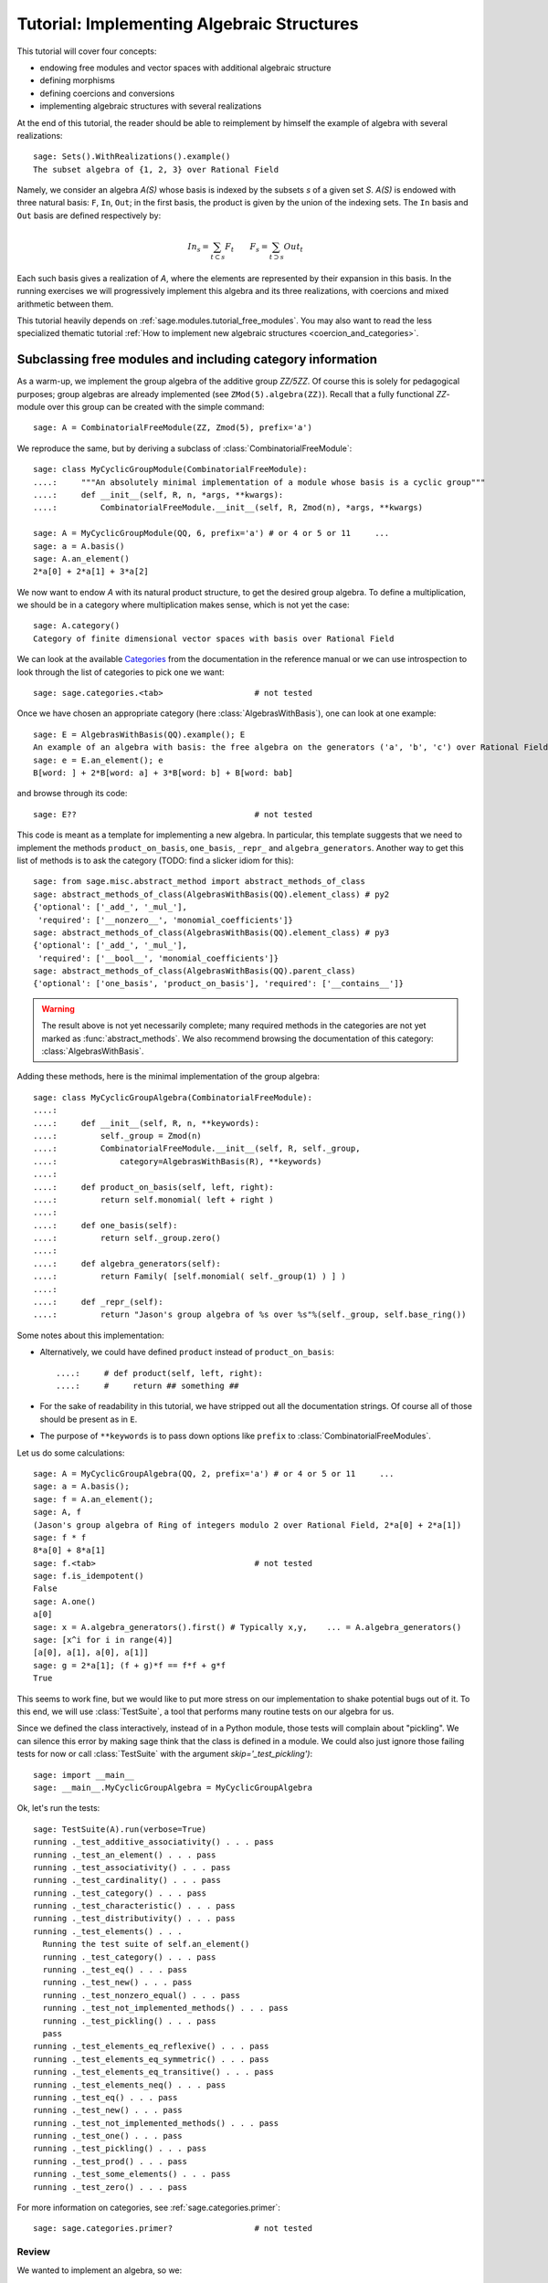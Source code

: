 .. -*- coding: utf-8 -*-
.. _tutorial-implementing-algebraic-structures:

===========================================
Tutorial: Implementing Algebraic Structures
===========================================

.. linkall

.. MODULEAUTHOR:: Nicolas M. Thiéry <nthiery at users.sf.net>,
   Jason Bandlow <jbandlow@gmail.com> et al.

This tutorial will cover four concepts:

* endowing free modules and vector spaces with additional algebraic structure
* defining morphisms
* defining coercions and conversions
* implementing algebraic structures with several realizations

At the end of this tutorial, the reader should be able to reimplement
by himself the example of algebra with several realizations::

    sage: Sets().WithRealizations().example()
    The subset algebra of {1, 2, 3} over Rational Field

Namely, we consider an algebra `A(S)` whose basis is indexed by the
subsets `s` of a given set `S`. `A(S)` is endowed with three natural
basis: ``F``, ``In``, ``Out``; in the first basis, the product is
given by the union of the indexing sets. The ``In`` basis and ``Out``
basis are defined respectively by:

    .. MATH::

        In_s  = \sum_{t\subset s} F_t \qquad
        F_s   = \sum_{t\supset s} Out_t

Each such basis gives a realization of `A`, where the elements are
represented by their expansion in this basis. In the running exercises
we will progressively implement this algebra and its three
realizations, with coercions and mixed arithmetic between them.

This tutorial heavily depends on :ref:`sage.modules.tutorial_free_modules`.
You may also want to read the less specialized thematic tutorial
:ref:`How to implement new algebraic structures <coercion_and_categories>`.

Subclassing free modules and including category information
===========================================================

As a warm-up, we implement the group algebra of the additive group
`\ZZ/5\ZZ`. Of course this is solely for pedagogical purposes; group
algebras are already implemented (see ``ZMod(5).algebra(ZZ)``). Recall
that a fully functional `\ZZ`-module over this group can be created
with the simple command::

    sage: A = CombinatorialFreeModule(ZZ, Zmod(5), prefix='a')

We reproduce the same, but by deriving a subclass of
:class:`CombinatorialFreeModule`::

    sage: class MyCyclicGroupModule(CombinatorialFreeModule):
    ....:     """An absolutely minimal implementation of a module whose basis is a cyclic group"""
    ....:     def __init__(self, R, n, *args, **kwargs):
    ....:         CombinatorialFreeModule.__init__(self, R, Zmod(n), *args, **kwargs)

    sage: A = MyCyclicGroupModule(QQ, 6, prefix='a') # or 4 or 5 or 11     ...
    sage: a = A.basis()
    sage: A.an_element()
    2*a[0] + 2*a[1] + 3*a[2]

We now want to endow `A` with its natural product structure, to get
the desired group algebra. To define a multiplication, we should be in
a category where multiplication makes sense, which is not yet the
case::

    sage: A.category()
    Category of finite dimensional vector spaces with basis over Rational Field

We can look at the available `Categories <../reference/categories/sage/categories/category.html>`_ 
from the documentation in the reference manual or we can use introspection to
look through the list of categories to pick one we want::

    sage: sage.categories.<tab>                   # not tested

Once we have chosen an appropriate category (here
:class:`AlgebrasWithBasis`), one can look at one example::

    sage: E = AlgebrasWithBasis(QQ).example(); E
    An example of an algebra with basis: the free algebra on the generators ('a', 'b', 'c') over Rational Field
    sage: e = E.an_element(); e
    B[word: ] + 2*B[word: a] + 3*B[word: b] + B[word: bab]

and browse through its code::

    sage: E??                                     # not tested

This code is meant as a template for implementing a
new algebra. In particular, this template suggests that we need to implement the
methods ``product_on_basis``, ``one_basis``, ``_repr_`` and
``algebra_generators``. Another way to get this list of methods is to
ask the category (TODO: find a slicker idiom for this)::

    sage: from sage.misc.abstract_method import abstract_methods_of_class
    sage: abstract_methods_of_class(AlgebrasWithBasis(QQ).element_class) # py2
    {'optional': ['_add_', '_mul_'],
     'required': ['__nonzero__', 'monomial_coefficients']}
    sage: abstract_methods_of_class(AlgebrasWithBasis(QQ).element_class) # py3
    {'optional': ['_add_', '_mul_'],
     'required': ['__bool__', 'monomial_coefficients']}
    sage: abstract_methods_of_class(AlgebrasWithBasis(QQ).parent_class)
    {'optional': ['one_basis', 'product_on_basis'], 'required': ['__contains__']}

.. WARNING::

    The result above is not yet necessarily complete; many required
    methods in the categories are not yet marked as
    :func:`abstract_methods`. We also recommend browsing the
    documentation of this category: :class:`AlgebrasWithBasis`.

Adding these methods, here is the minimal implementation of the group algebra::

    sage: class MyCyclicGroupAlgebra(CombinatorialFreeModule):
    ....:
    ....:     def __init__(self, R, n, **keywords):
    ....:         self._group = Zmod(n)
    ....:         CombinatorialFreeModule.__init__(self, R, self._group,
    ....:             category=AlgebrasWithBasis(R), **keywords)
    ....:
    ....:     def product_on_basis(self, left, right):
    ....:         return self.monomial( left + right )
    ....:
    ....:     def one_basis(self):
    ....:         return self._group.zero()
    ....:
    ....:     def algebra_generators(self):
    ....:         return Family( [self.monomial( self._group(1) ) ] )
    ....:
    ....:     def _repr_(self):
    ....:         return "Jason's group algebra of %s over %s"%(self._group, self.base_ring())

Some notes about this implementation:

* Alternatively, we could have defined ``product`` instead of
  ``product_on_basis``::

   ....:     # def product(self, left, right):
   ....:     #     return ## something ##

* For the sake of readability in this tutorial, we have stripped out
  all the documentation strings. Of course all of those should be
  present as in ``E``.

* The purpose of ``**keywords`` is to pass down options like
  ``prefix`` to :class:`CombinatorialFreeModules`.


Let us do some calculations::

    sage: A = MyCyclicGroupAlgebra(QQ, 2, prefix='a') # or 4 or 5 or 11     ...
    sage: a = A.basis();
    sage: f = A.an_element();
    sage: A, f
    (Jason's group algebra of Ring of integers modulo 2 over Rational Field, 2*a[0] + 2*a[1])
    sage: f * f
    8*a[0] + 8*a[1]
    sage: f.<tab>                                 # not tested
    sage: f.is_idempotent()
    False
    sage: A.one()
    a[0]
    sage: x = A.algebra_generators().first() # Typically x,y,    ... = A.algebra_generators()
    sage: [x^i for i in range(4)]
    [a[0], a[1], a[0], a[1]]
    sage: g = 2*a[1]; (f + g)*f == f*f + g*f
    True

This seems to work fine, but we would like to put more stress on our
implementation to shake potential bugs out of it. To this end, we will
use :class:`TestSuite`, a tool that performs many routine tests
on our algebra for us.

Since we defined the class interactively, instead of in a Python
module, those tests will complain about "pickling". We can silence this
error by making sage think that the class is defined in a module. We could also
just ignore those failing tests for now or call :class:`TestSuite` with the
argument `skip='_test_pickling')`::

    sage: import __main__
    sage: __main__.MyCyclicGroupAlgebra = MyCyclicGroupAlgebra

Ok, let's run the tests::

    sage: TestSuite(A).run(verbose=True)
    running ._test_additive_associativity() . . . pass
    running ._test_an_element() . . . pass
    running ._test_associativity() . . . pass
    running ._test_cardinality() . . . pass
    running ._test_category() . . . pass
    running ._test_characteristic() . . . pass
    running ._test_distributivity() . . . pass
    running ._test_elements() . . .
      Running the test suite of self.an_element()
      running ._test_category() . . . pass
      running ._test_eq() . . . pass
      running ._test_new() . . . pass
      running ._test_nonzero_equal() . . . pass
      running ._test_not_implemented_methods() . . . pass
      running ._test_pickling() . . . pass
      pass
    running ._test_elements_eq_reflexive() . . . pass
    running ._test_elements_eq_symmetric() . . . pass
    running ._test_elements_eq_transitive() . . . pass
    running ._test_elements_neq() . . . pass
    running ._test_eq() . . . pass
    running ._test_new() . . . pass
    running ._test_not_implemented_methods() . . . pass
    running ._test_one() . . . pass
    running ._test_pickling() . . . pass
    running ._test_prod() . . . pass
    running ._test_some_elements() . . . pass
    running ._test_zero() . . . pass

For more information on categories, see :ref:`sage.categories.primer`::

    sage: sage.categories.primer?                 # not tested

Review
------

We wanted to implement an algebra, so we:

#.  Created the underlying vector space using :class:`CombinatorialFreeModule`
#.  Looked at ``sage.categories.<tab>`` to find an appropriate category
#.  Loaded an example of that category, and used :func:`sage.misc.abstract_method.abstract_methods_of_class`, to see what methods we needed to write
#.  Added the category information and other necessary methods to our class
#.  Ran :class:`TestSuite` to catch potential discrepancies

Exercises
---------

#. Make a tiny modification to ``product_on_basis`` in
   "MyCyclicGroupAlgebra" to implement the *dual* of the group algebra
   of the cyclic group instead of its group algebra (so the product is now given by
   `b_fb_g=\delta_{f,g}bf`).

   Run the :class:`TestSuite` tests (you may ignore the "pickling"
   errors). What do you notice?

   Fix the implementation of ``one`` and check that the :class:`TestSuite` tests now pass.

   Add the Hopf algebra structure. Hint: look at the example::

       sage: C = HopfAlgebrasWithBasis(QQ).example()


#. Given a set `S`, say::

        sage: S = Set([1,2,3,4,5])

   and a base ring, say::

        sage: R = QQ

   implement an `R`-algebra::

        sage: F = SubsetAlgebraOnFundamentalBasis(S, R)   # todo: not implemented

   with a basis ``(b_s)_{s\subset S}`` indexed by the subsets of ``S``::

        sage: Subsets(S)
        Subsets of {1, 2, 3, 4, 5}

   and where the product is defined by `b_s b_t = b_{s\cup t}`.


Morphisms
=========

To better understand relationships between algebraic spaces, one wants
to consider morphisms between them::

    sage: A.module_morphism?                      # not tested
    sage: A = MyCyclicGroupAlgebra(QQ, 2, prefix='a')
    sage: B = MyCyclicGroupAlgebra(QQ, 6, prefix='b')
    sage: A, B
    (Jason's group algebra of Ring of integers modulo 2 over Rational Field, Jason's group algebra of Ring of integers modulo 6 over Rational Field)

::

    sage: def func_on_basis(g):
    ....:     r"""
    ....:     This function is the 'brain' of a (linear) morphism
    ....:     from A --> B.
    ....:     The input is the index of basis element of the domain (A).
    ....:     The output is an element of the codomain (B).
    ....:     """
    ....:     if g==1: return B.monomial(Zmod(6)(3))# g==1 in the range A
    ....:     else:    return B.one()

We can now define a morphism that extends this function to `A` by
linearity::

    sage: phi = A.module_morphism(func_on_basis, codomain=B)
    sage: f = A.an_element()
    sage: f
    2*a[0] + 2*a[1]
    sage: phi(f)
    2*b[0] + 2*b[3]


Exercise
--------

Define a new free module ``In`` with basis indexed by the subsets of
`S`, and a morphism ``phi`` from ``In`` to ``F`` defined by

    .. MATH:: \phi(In_s) = \sum_{t\subset s} F_t


Diagonal and Triangular Morphisms
=================================

We now illustrate how to specify that a given morphism is diagonal or triangular
with respect to some order on the basis, which means that the morphism is
invertible and `Sage` is able to compute the inverse morphism automatically.
Currently this feature requires the domain and codomain to have the same index
set (in progress ...).

::

    sage: X = CombinatorialFreeModule(QQ, Partitions(), prefix='x'); x = X.basis();
    sage: Y = CombinatorialFreeModule(QQ, Partitions(), prefix='y'); y = Y.basis();

A diagonal module morphism takes as argument a function whose input is
the index of a basis element of the domain, and whose output is the
coefficient of the corresponding basis element of the codomain::

    sage: def diag_func(p):
    ....:     if len(p)==0: return 1
    ....:     else: return p[0]
    ....:
    ....:
    sage: diag_func(Partition([3,2,1]))
    3
    sage: X_to_Y = X.module_morphism(diagonal=diag_func, codomain=Y)
    sage: f = X.an_element();
    sage: f
    2*x[[]] + 2*x[[1]] + 3*x[[2]]
    sage: X_to_Y(f)
    2*y[[]] + 2*y[[1]] + 6*y[[2]]

Python fun fact: ``~`` is the inversion operator (but be careful with
int's!)::

    sage: ~2
    1/2
    sage: ~(int(2)) # in python this is the bitwise complement: ~x = -x-1
    -3

Diagonal module morphisms are invertible::

    sage: Y_to_X = ~X_to_Y
    sage: f = y[Partition([3])] - 2*y[Partition([2,1])]
    sage: f
    -2*y[[2, 1]] + y[[3]]
    sage: Y_to_X(f)
    -x[[2, 1]] + 1/3*x[[3]]
    sage: X_to_Y(Y_to_X(f))
    -2*y[[2, 1]] + y[[3]]

For triangular morphisms, just like ordinary morphisms, we need a
function that accepts as input the index of a basis element of the
domain and returns an element of the codomain.  We think of this
function as representing the columns of the matrix of the linear
transformation::

    sage: def triang_on_basis(p):
    ....:     return Y.sum_of_monomials(mu for mu in Partitions(sum(p)) if mu >= p)
    ....:
    sage: triang_on_basis([3,2])
    y[[3, 2]] + y[[4, 1]] + y[[5]]
    sage: X_to_Y = X.module_morphism(triang_on_basis, triangular='lower', unitriangular=True, codomain=Y)
    sage: f = x[Partition([1,1,1])] + 2*x[Partition([3,2])];
    sage: f
    x[[1, 1, 1]] + 2*x[[3, 2]]

::

    sage: X_to_Y(f)
    y[[1, 1, 1]] + y[[2, 1]] + y[[3]] + 2*y[[3, 2]] + 2*y[[4, 1]] + 2*y[[5]]

Triangular module_morphisms are also invertible, even if ``X`` and
``Y`` are both infinite-dimensional::

    sage: Y_to_X = ~X_to_Y
    sage: f
    x[[1, 1, 1]] + 2*x[[3, 2]]
    sage: Y_to_X(X_to_Y(f))
    x[[1, 1, 1]] + 2*x[[3, 2]]

For details, see
:meth:`ModulesWithBasis.ParentMethods.module_morphism` (and also
:class:`sage.categories.modules_with_basis.TriangularModuleMorphism`)::

    sage: A.module_morphism?                      # not tested

Exercise
--------

Redefine the morphism ``phi`` from the previous exercise as a morphism that is
triangular with respect to inclusion of subsets and define the inverse morphism.
You may want to use the following comparison key as
``key`` argument to ``modules_morphism``::

    sage: def subset_key(s):
    ....:     """
    ....:     A comparison key on sets that gives a linear extension
    ....:     of the inclusion order.
    ....:
    ....:     INPUT:
    ....:
    ....:      - ``s`` -- set
    ....:
    ....:     EXAMPLES::
    ....:
    ....:         sage: sorted(Subsets([1,2,3]), key=subset_key)
    ....:         [{}, {1}, {2}, {3}, {1, 2}, {1, 3}, {2, 3}, {1, 2, 3}]
    ....:     """
    ....:     return (len(s), list(s))


Coercions
=========

Once we have defined a morphism from `X \to Y`, we can register it as
a coercion.  This will allow Sage to apply the morphism automatically
whenever we combine elements of `X` and `Y` together. See
http://sagemath.com/doc/reference/coercion.html for more
information. As a training step, let us first define a morphism `X` to
`Y`, and register it as a coercion::

    sage: def triang_on_basis(p):
    ....:     return Y.sum_of_monomials(mu for mu in Partitions(sum(p)) if mu >= p)

    sage: triang_on_basis([3,2])
    y[[3, 2]] + y[[4, 1]] + y[[5]]
    sage: X_to_Y = X.module_morphism(triang_on_basis, triangular='lower', unitriangular=True, codomain=Y)
    sage: X_to_Y.<tab>                            # not tested
    sage: X_to_Y.register_as_coercion()

Now we can not only convert elements from `X` to `Y`, but we can also do
mixed arithmetic with these elements::

    sage: Y(x[Partition([3,2])])
    y[[3, 2]] + y[[4, 1]] + y[[5]]
    sage: Y([2,2,1]) + x[Partition([2,2,1])]
    2*y[[2, 2, 1]] + y[[3, 1, 1]] + y[[3, 2]] + y[[4, 1]] + y[[5]]


Exercise
--------

Use the inverse of ``phi`` to implement the inverse coercion from
``F`` to ``In``. Reimplement ``In`` as an algebra, with a product
method making it use ``phi`` and its inverse.


A digression: new bases and quotients of symmetric functions
============================================================

As an application, we show how to combine what we have learned to
implement a new basis and a quotient of the algebra of symmetric
functions::

    sage: SF = SymmetricFunctions(QQ);  # A graded Hopf algebra
    sage: h  = SF.homogeneous()         # A particular basis, indexed by partitions (with some additional magic)

So, `h` is a graded algebra whose basis is indexed by partitions. In more
detail, ``h([i])`` is the sum of all monomials of degree `i`::

    sage: h([2]).expand(4)
    x0^2 + x0*x1 + x1^2 + x0*x2 + x1*x2 + x2^2 + x0*x3 + x1*x3 + x2*x3 + x3^2

and ``h(mu) = prod( h(p) for p in mu )``::

    sage: h([3,2,2,1]) == h([3]) * h([2]) * h([2]) * h([1])
    True

Here we define a new basis `(X_\lambda)_\lambda` by triangularity
with respect to `h`; namely, we set `X_\lambda = \sum_{\mu\geq \lambda, |\mu|=|\nu|} h_\mu`::

    sage: class MySFBasis(CombinatorialFreeModule):
    ....:     r"""
    ....:     Note: We would typically use SymmetricFunctionAlgebra_generic
    ....:     for this. This is as an example only.
    ....:     """
    ....:
    ....:     def __init__(self, R, *args, **kwargs):
    ....:         """ TODO: Informative doc-string and examples """
    ....:         CombinatorialFreeModule.__init__(self, R, Partitions(), category=AlgebrasWithBasis(R), *args, **kwargs)
    ....:         self._h = SymmetricFunctions(R).homogeneous()
    ....:         self._to_h = self.module_morphism( self._to_h_on_basis, triangular='lower', unitriangular=True, codomain=self._h)
    ....:         self._from_h = ~(self._to_h)
    ....:         self._to_h.register_as_coercion()
    ....:         self._from_h.register_as_coercion()
    ....:
    ....:     def _to_h_on_basis(self, la):
    ....:         return self._h.sum_of_monomials(mu for mu in Partitions(sum(la)) if mu >= la)
    ....:
    ....:     def product(self, left, right):
    ....:         return self( self._h(left) * self._h(right) )
    ....:
    ....:     def _repr_(self):
    ....:         return "Jason's basis for symmetric functions over %s"%self.base_ring()
    ....:
    ....:     @cached_method
    ....:     def one_basis(self):
    ....:         r""" Returns the index of the basis element that is equal to '1'."""
    ....:         return Partition([])
    sage: X = MySFBasis(QQ, prefix='x'); x = X.basis(); h = SymmetricFunctions(QQ).homogeneous()
    sage: f = X(h([2,1,1]) - 2*h([2,2]))  # Note the capital X
    sage: f
    x[[2, 1, 1]] - 3*x[[2, 2]] + 2*x[[3, 1]]
    sage: h(f)
    h[2, 1, 1] - 2*h[2, 2]
    sage: f*f*f
    x[[2, 2, 2, 1, 1, 1, 1, 1, 1]] - 7*x[[2, 2, 2, 2, 1, 1, 1, 1]] + 18*x[[2, 2, 2, 2, 2, 1, 1]]
    - 20*x[[2, 2, 2, 2, 2, 2]] + 8*x[[3, 1, 1, 1, 1, 1, 1, 1, 1, 1]]
    sage: h(f*f)
    h[2, 2, 1, 1, 1, 1] - 4*h[2, 2, 2, 1, 1] + 4*h[2, 2, 2, 2]

We now implement a quotient of the algebra of symmetric functions
obtained by killing any monomial symmetric function `m_\lambda` such
that the first part of `\lambda` is greater than `k`. See
:meth:`Sets.SubcategoryMethods.Subquotients` for more details about
implementing quotients::

    sage: class MySFQuotient(CombinatorialFreeModule):
    ....:     r"""
    ....:     The quotient of the ring of symmetric functions by the ideal generated
    ....:     by those monomial symmetric functions whose part is larger than some fixed
    ....:     number ``k``.
    ....:     """
    ....:     def __init__(self, R, k, prefix=None, *args, **kwargs):
    ....:         CombinatorialFreeModule.__init__(self, R,
    ....:             Partitions(NonNegativeIntegers(), max_part=k),
    ....:             prefix = 'mm',
    ....:             category = Algebras(R).Graded().WithBasis().Quotients(), *args, **kwargs)
    ....:
    ....:         self._k = k
    ....:         self._m = SymmetricFunctions(R).monomial()
    ....:
    ....:         self.lift = self.module_morphism(self._m.monomial)
    ....:         self.retract = self._m.module_morphism(self._retract_on_basis, codomain=self)
    ....:
    ....:         self.lift.register_as_coercion()
    ....:         self.retract.register_as_coercion()
    ....:
    ....:     def ambient(self):
    ....:         return self._m
    ....:
    ....:     def _retract_on_basis(self, mu):
    ....:         r"""
    ....:         Takes the index of a basis element of a monomial
    ....:         symmetric function, and returns the projection of that
    ....:         element to the quotient.
    ....:         """
    ....:         if len(mu) > 0 and mu[0] > self._k:
    ....:             return self.zero()
    ....:         return self.monomial(mu)
    ....:
    sage: MM = MySFQuotient(QQ, 3)
    sage: mm = MM.basis()
    sage: m = SymmetricFunctions(QQ).monomial()
    sage: P = Partition
    sage: g = m[P([3,2,1])] + 2*m[P([3,3])] + m[P([4,2])]; g
    m[3, 2, 1] + 2*m[3, 3] + m[4, 2]
    sage: f = MM(g); f
    mm[[3, 2, 1]] + 2*mm[[3, 3]]
    sage: m(f)
    m[3, 2, 1] + 2*m[3, 3]

    sage: (m(f))^2
    8*m[3, 3, 2, 2, 1, 1] + 12*m[3, 3, 2, 2, 2] + 24*m[3, 3, 3, 2, 1] + 48*m[3, 3, 3, 3]
    + 4*m[4, 3, 2, 2, 1] + 4*m[4, 3, 3, 1, 1] + 14*m[4, 3, 3, 2] + 4*m[4, 4, 2, 2]
    + 4*m[4, 4, 3, 1] + 6*m[4, 4, 4] + 4*m[5, 3, 2, 1, 1] + 4*m[5, 3, 2, 2]
    + 12*m[5, 3, 3, 1] + 2*m[5, 4, 2, 1] + 6*m[5, 4, 3] + 4*m[5, 5, 1, 1] + 2*m[5, 5, 2]
    + 4*m[6, 2, 2, 1, 1] + 6*m[6, 2, 2, 2] + 6*m[6, 3, 2, 1] + 10*m[6, 3, 3] + 2*m[6, 4, 1, 1] + 5*m[6, 4, 2] + 4*m[6, 5, 1] + 4*m[6, 6]

    sage: f^2
    8*mm[[3, 3, 2, 2, 1, 1]] + 12*mm[[3, 3, 2, 2, 2]] + 24*mm[[3, 3, 3, 2, 1]] + 48*mm[[3, 3, 3, 3]]

    sage: (m(f))^2 - m(f^2)
    4*m[4, 3, 2, 2, 1] + 4*m[4, 3, 3, 1, 1] + 14*m[4, 3, 3, 2] + 4*m[4, 4, 2, 2] + 4*m[4, 4, 3, 1] + 6*m[4, 4, 4] + 4*m[5, 3, 2, 1, 1] + 4*m[5, 3, 2, 2] + 12*m[5, 3, 3, 1] + 2*m[5, 4, 2, 1] + 6*m[5, 4, 3] + 4*m[5, 5, 1, 1] + 2*m[5, 5, 2] + 4*m[6, 2, 2, 1, 1] + 6*m[6, 2, 2, 2] + 6*m[6, 3, 2, 1] + 10*m[6, 3, 3] + 2*m[6, 4, 1, 1] + 5*m[6, 4, 2] + 4*m[6, 5, 1] + 4*m[6, 6]

    sage: MM( (m(f))^2 - m(f^2) )
    0

Implementing algebraic structures with several realizations
===========================================================

We now return to the subset algebra and use it as an example to show how to
implement several different bases for an algebra with automatic coercions
between the different bases. We have already implemented three bases for this
algebra:  the ``F``, ``In``, and ``Out`` bases, as well as coercions between
them. In real calculations it is convenient to tie these parents together by
implementing an object ``A`` that models the abstract algebra itself. Then, the
parents ``F``, ``In`` and ``Out`` will be *realizations* of ``A``, while ``A``
will be a *parent with realizations*. See :func:`Sets().WithRealizations
<sage.categories.with_realizations.WithRealizations>` for more information
about the expected user interface and the rationale.

Here is a brief template highlighting the overall structure:

.. CODE-BLOCK:: python

    class MyAlgebra(Parent, UniqueRepresentation):
        def __init__(self, R, ...):
            category = Algebras(R).Commutative()
            Parent.__init__(self, category=category.WithRealizations())
            # attribute initialization, construction of the morphisms
            # between the bases, ...

        class Bases(Category_realization_of_parent):
            def super_categories(self):
                A = self.base()
                category = Algebras(A.base_ring()).Commutative()
                return [A.Realizations(), category.Realizations().WithBasis()]

            class ParentMethods:
                r"""Code that is common to all bases of the algebra"""

            class ElementMethods:
                r"""Code that is common to elements of all bases of the algebra"""

        class FirstBasis(CombinatorialFreeModule, BindableClass):
            def __init__(self, A):
                CombinatorialFreeModule.__init__(self, ..., category=A.Bases())

            # implementation of the multiplication, the unit, ...

        class SecondBasis(CombinatorialFreeModule, BindableClass):
            def __init__(self, A):
                CombinatorialFreeModule.__init__(self, ..., category=A.Bases())

            # implementation of the multiplication, the unit, ...


The class ``MyAlgebra`` implements a commutative algebra ``A`` with several
realizations, which we specify in the constructor of ``MyAlgebra``. The two
bases classes ``MyAlgebra.FirstBasis`` and ``MyAlgebra.SecondBasis`` implement
different realizations of ``A`` that correspond to distinguished bases on which
elements are expanded. They are initialized in the category ``MyAlgebra.Bases``
of all bases of ``A``, whose role is to factor out their common features. In
particular, this construction says that they are:

- realizations of ``A``
- realizations of a commutative algebra, with a distinguished basis

.. NOTE::

    There is a bit of redundancy here: given that ``A`` knows it is a
    commutative algebra with realizations the infrastructure could, in
    principle, determine that its realizations are commutative algebras. If this
    was done then it would be possible to implement `Bases.super_categories` by
    returning::

            [A.Realizations().WithBasis()]

    However, this has not been implemented yet.

.. NOTE::

    Inheriting from :class:`BindableCass` just provides syntactic
    sugar: it makes ``MyAlgebras().FirstBasis()`` a shorthand for
    ``MyAlgebras.FirstBasis(MyAlgebras().FirstBasis())`` (binding
    behavior). The class ``Bases`` inherits this binding behavior from
    :class:`Category_realization_of_parent` , which is why we can
    write ``MyAlgebras().Bases`` instead of
    ``MyAlgebras.Bases(MyAlgebras())``

.. NOTE::

    More often than not, the constructors for all of the bases will be very
    similar, if not identical; so we would want to factor it out. Annoyingly,
    the natural approach of putting the constructor in ``Bases.ParentMethods``
    does not work because this is an abstract class whereas the constructor
    handles the concrete implementation of the data structure. Similarly, it
    would be better if it was only necessary to  specify the classes the bases
    inherit from once, but this can't code go into ``Bases`` for the same
    reason.

    The current recommended solution is to have an additional class ``Basis``
    that factors out the common concrete features of the different bases:

    .. CODE-BLOCK:: python

        ...

        class Basis(CombinatorialFreeModule, BindableClass):
            def __init__(self, A):
                CombinatorialFreeModule.__init__(self, ..., category=A.Bases())

        class FirstBasis(Basis):
            ...

        class SecondBasis(Basis):
            ...

    This solution works but it is not optimal because to share features between
    the two bases code needs to go into two locations, ``Basis`` and ``Bases``,
    depending on whether they are concrete or abstract, respectively.

We now urge the reader to browse the full code of the following
example, which is meant as a complete template for constructing new
parents with realizations::

    sage: A = Sets().WithRealizations().example(); A
    The subset algebra of {1, 2, 3} over Rational Field

    sage: A??                                     # not implemented


Review
======

Congratulations on reading this far!

We have now been through a complete tour of the features needed to
implement an algebra with several realizations. The infrastructure for
realizations is not tied specifically to algebras; what we have
learned applies mutatis mutandis in full generality, for example for
implementing groups with several realizations.
